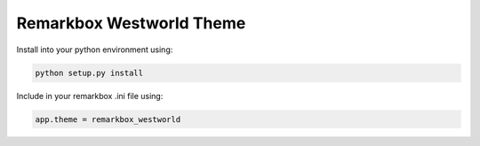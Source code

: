 Remarkbox Westworld Theme
############################

Install into your python environment using:

.. code-block:: bash

  python setup.py install
  
Include in your remarkbox .ini file using:

.. code-block:: bash

  app.theme = remarkbox_westworld
